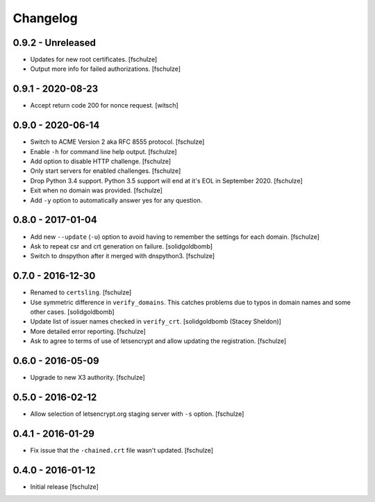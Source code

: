 Changelog
=========

0.9.2 - Unreleased
------------------

* Updates for new root certificates.
  [fschulze]

* Output more info for failed authorizations.
  [fschulze]


0.9.1 - 2020-08-23
------------------

* Accept return code 200 for nonce request.
  [witsch]


0.9.0 - 2020-06-14
------------------

* Switch to ACME Version 2 aka RFC 8555 protocol.
  [fschulze]

* Enable ``-h`` for command line help output.
  [fschulze]

* Add option to disable HTTP challenge.
  [fschulze]

* Only start servers for enabled challenges.
  [fschulze]

* Drop Python 3.4 support.
  Python 3.5 support will end at it's EOL in September 2020.
  [fschulze]

* Exit when no domain was provided.
  [fschulze]

* Add ``-y`` option to automatically answer yes for any question.


0.8.0 - 2017-01-04
------------------

* Add new ``--update`` (``-u``) option to avoid having to remember the settings
  for each domain.
  [fschulze]

* Ask to repeat csr and crt generation on failure.
  [solidgoldbomb]

* Switch to dnspython after it merged with dnspython3.
  [fschulze]


0.7.0 - 2016-12-30
------------------

* Renamed to ``certsling``.
  [fschulze]

* Use symmetric difference in ``verify_domains``. This catches problems due to
  typos in domain names and some other cases.
  [solidgoldbomb]

* Update list of issuer names checked in ``verify_crt``.
  [solidgoldbomb (Stacey Sheldon)]

* More detailed error reporting.
  [fschulze]

* Ask to agree to terms of use of letsencrypt and allow updating the registration.
  [fschulze]


0.6.0 - 2016-05-09
------------------

* Upgrade to new X3 authority.
  [fschulze]


0.5.0 - 2016-02-12
------------------

* Allow selection of letsencrypt.org staging server with ``-s`` option.
  [fschulze]


0.4.1 - 2016-01-29
------------------

* Fix issue that the ``-chained.crt`` file wasn't updated.
  [fschulze]


0.4.0 - 2016-01-12
------------------

* Initial release
  [fschulze]
